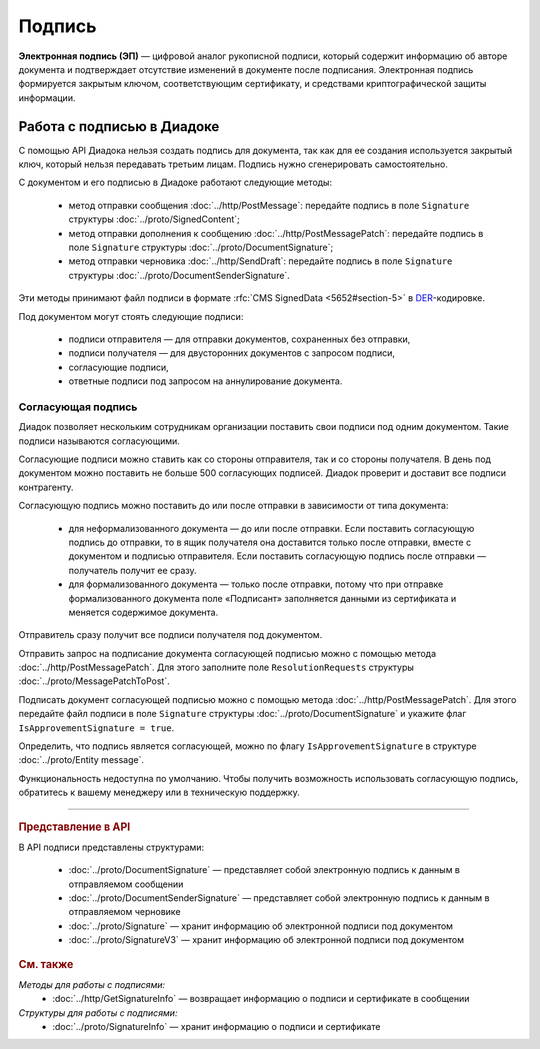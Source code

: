 Подпись
=======

**Электронная подпись (ЭП)** — цифровой аналог рукописной подписи, который содержит информацию об авторе документа и подтверждает отсутствие изменений в документе после подписания. Электронная подпись формируется закрытым ключом, соответствующим сертификату, и средствами криптографической защиты информации.

Работа с подписью в Диадоке
---------------------------

С помощью API Диадока нельзя создать подпись для документа, так как для ее создания используется закрытый ключ, который нельзя передавать третьим лицам. Подпись нужно сгенерировать самостоятельно.

С документом и его подписью в Диадоке работают следующие методы:

	- метод отправки сообщения :doc:`../http/PostMessage`: передайте подпись в поле ``Signature`` структуры :doc:`../proto/SignedContent`;
	- метод отправки дополнения к сообщению :doc:`../http/PostMessagePatch`: передайте подпись в поле ``Signature`` структуры :doc:`../proto/DocumentSignature`;
	- метод отправки черновика :doc:`../http/SendDraft`: передайте подпись в поле ``Signature`` структуры :doc:`../proto/DocumentSenderSignature`.

Эти методы принимают файл подписи в формате :rfc:`CMS SignedData <5652#section-5>` в `DER <http://www.itu.int/ITU-T/studygroups/com17/languages/X.690-0207.pdf>`__-кодировке.

Под документом могут стоять следующие подписи:

	- подписи отправителя — для отправки документов, сохраненных без отправки,
	- подписи получателя — для двусторонних документов с запросом подписи,
	- согласующие подписи,
	- ответные подписи под запросом на аннулирование документа.


.. _resolution_signature:

Согласующая подпись
~~~~~~~~~~~~~~~~~~~

Диадок позволяет нескольким сотрудникам организации поставить свои подписи под одним документом. Такие подписи называются согласующими.

Согласующие подписи можно ставить как со стороны отправителя, так и со стороны получателя. В день под документом можно поставить не больше 500 согласующих подписей. Диадок проверит и доставит все подписи контрагенту.

Согласующую подпись можно поставить до или после отправки в зависимости от типа документа:

	- для неформализованного документа — до или после отправки. Если поставить согласующую подпись до отправки, то в ящик получателя она доставится только после отправки, вместе с документом и подписью отправителя. Если поставить согласующую подпись после отправки — получатель получит ее сразу.
	- для формализованного документа — только после отправки, потому что при отправке формализованного документа поле «Подписант» заполняется данными из сертификата и меняется содержимое документа.

Отправитель сразу получит все подписи получателя под документом.

Отправить запрос на подписание документа согласующей подписью можно с помощью метода :doc:`../http/PostMessagePatch`. Для этого заполните поле ``ResolutionRequests`` структуры :doc:`../proto/MessagePatchToPost`.

Подписать документ согласующей подписью можно с помощью метода :doc:`../http/PostMessagePatch`. Для этого передайте файл подписи в поле ``Signature`` структуры :doc:`../proto/DocumentSignature` и укажите флаг ``IsApprovementSignature = true``.

Определить, что подпись является согласующей, можно по флагу ``IsApprovementSignature`` в структуре :doc:`../proto/Entity message`.

Функциональность недоступна по умолчанию. Чтобы получить возможность использовать согласующую подпись, обратитесь к вашему менеджеру или в техническую поддержку.


----

.. rubric:: Представление в API

В API подписи представлены структурами:

	- :doc:`../proto/DocumentSignature` —  представляет собой электронную подпись к данным в отправляемом сообщении
	- :doc:`../proto/DocumentSenderSignature` — представляет собой электронную подпись к данным в отправляемом черновике
	- :doc:`../proto/Signature` — хранит информацию об электронной подписи под документом
	- :doc:`../proto/SignatureV3` — хранит информацию об электронной подписи под документом

.. rubric:: См. также

*Методы для работы с подписями:*
	- :doc:`../http/GetSignatureInfo` — возвращает информацию о подписи и сертификате в сообщении

*Структуры для работы с подписями:*
	- :doc:`../proto/SignatureInfo` — хранит информацию о подписи и сертификате

